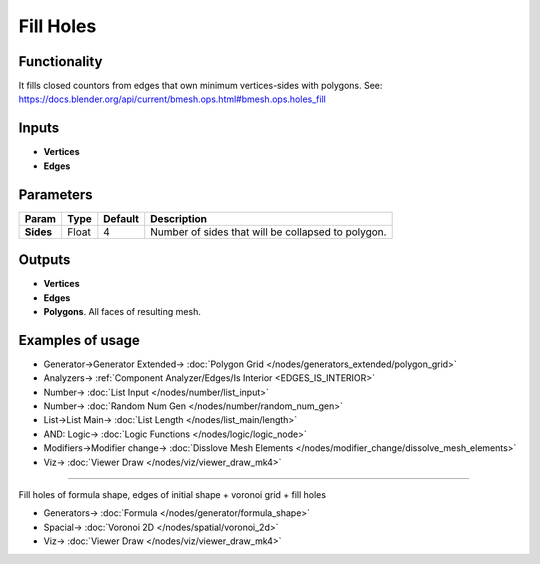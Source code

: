 Fill Holes
==========

.. image:: https://user-images.githubusercontent.com/14288520/200031589-47edec1e-ef4f-4d45-8757-6b68aed53831.png
  :target: https://user-images.githubusercontent.com/14288520/200031589-47edec1e-ef4f-4d45-8757-6b68aed53831.png

Functionality
-------------

It fills closed countors from edges that own minimum vertices-sides with polygons. See: https://docs.blender.org/api/current/bmesh.ops.html#bmesh.ops.holes_fill

.. image:: https://user-images.githubusercontent.com/14288520/200031608-0cf94a14-1abb-4b23-a80f-ea7192c79343.png
  :target: https://user-images.githubusercontent.com/14288520/200031608-0cf94a14-1abb-4b23-a80f-ea7192c79343.png

Inputs
------

- **Vertices**
- **Edges**

Parameters
----------

+-----------------+---------------+-------------+-------------------------------------------------------------+
| Param           | Type          | Default     | Description                                                 |
+=================+===============+=============+=============================================================+
| **Sides**       | Float         | 4           | Number of sides that will be collapsed to polygon.          |
+-----------------+---------------+-------------+-------------------------------------------------------------+

Outputs
-------

- **Vertices**
- **Edges**
- **Polygons**. All faces of resulting mesh.

Examples of usage
-----------------

.. image:: https://user-images.githubusercontent.com/14288520/200034407-091dc20a-c59b-4987-b0b7-381fe8b65b22.png
  :target: https://user-images.githubusercontent.com/14288520/200034407-091dc20a-c59b-4987-b0b7-381fe8b65b22.png

* Generator->Generator Extended-> :doc:`Polygon Grid </nodes/generators_extended/polygon_grid>`
* Analyzers-> :ref:`Component Analyzer/Edges/Is Interior <EDGES_IS_INTERIOR>`
* Number-> :doc:`List Input </nodes/number/list_input>`
* Number-> :doc:`Random Num Gen </nodes/number/random_num_gen>`
* List->List Main-> :doc:`List Length </nodes/list_main/length>`
* AND: Logic-> :doc:`Logic Functions </nodes/logic/logic_node>`
* Modifiers->Modifier change-> :doc:`Disslove Mesh Elements </nodes/modifier_change/dissolve_mesh_elements>`
* Viz-> :doc:`Viewer Draw </nodes/viz/viewer_draw_mk4>`

---------

Fill holes of formula shape, edges of initial shape + voronoi grid + fill holes

.. image:: https://user-images.githubusercontent.com/14288520/200036800-851da3fb-5297-49a6-9a33-7bce01dcaf1c.png
  :target: https://user-images.githubusercontent.com/14288520/200036800-851da3fb-5297-49a6-9a33-7bce01dcaf1c.png

* Generators-> :doc:`Formula </nodes/generator/formula_shape>`
* Spacial-> :doc:`Voronoi 2D </nodes/spatial/voronoi_2d>`
* Viz-> :doc:`Viewer Draw </nodes/viz/viewer_draw_mk4>`

.. image:: https://user-images.githubusercontent.com/14288520/200038462-1bd0c7fc-193f-423e-b5be-753008b3bc52.gif
  :target: https://user-images.githubusercontent.com/14288520/200038462-1bd0c7fc-193f-423e-b5be-753008b3bc52.gif

